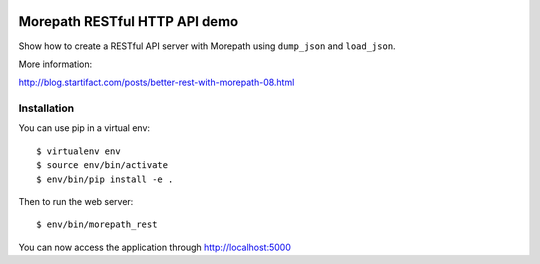 .. image:: https://github.com/morepath/morepath_rest_dump_load/workflows/CI/badge.svg?branch=master
   :target: https://github.com/morepath/morepath_rest_dump_load/actions?workflow=CI
   :alt: CI Status

.. image:: https://coveralls.io/repos/github/morepath/morepath_rest_dump_load/badge.svg?branch=master
    :target: https://coveralls.io/github/morepath/morepath_rest_dump_load?branch=master

.. image:: https://img.shields.io/pypi/v/morepath_rest_dump_load.svg
  :target: https://pypi.org/project/morepath_rest_dump_load/

.. image:: https://img.shields.io/pypi/pyversions/morepath_static.svg
  :target: https://pypi.org/project/morepath_rest_dump_load/


Morepath RESTful HTTP API demo
==============================

Show how to create a RESTful API server with Morepath using
``dump_json`` and ``load_json``.

More information:

http://blog.startifact.com/posts/better-rest-with-morepath-08.html

Installation
------------

You can use pip in a virtual env::

  $ virtualenv env
  $ source env/bin/activate
  $ env/bin/pip install -e .

Then to run the web server::

  $ env/bin/morepath_rest

You can now access the application through http://localhost:5000
